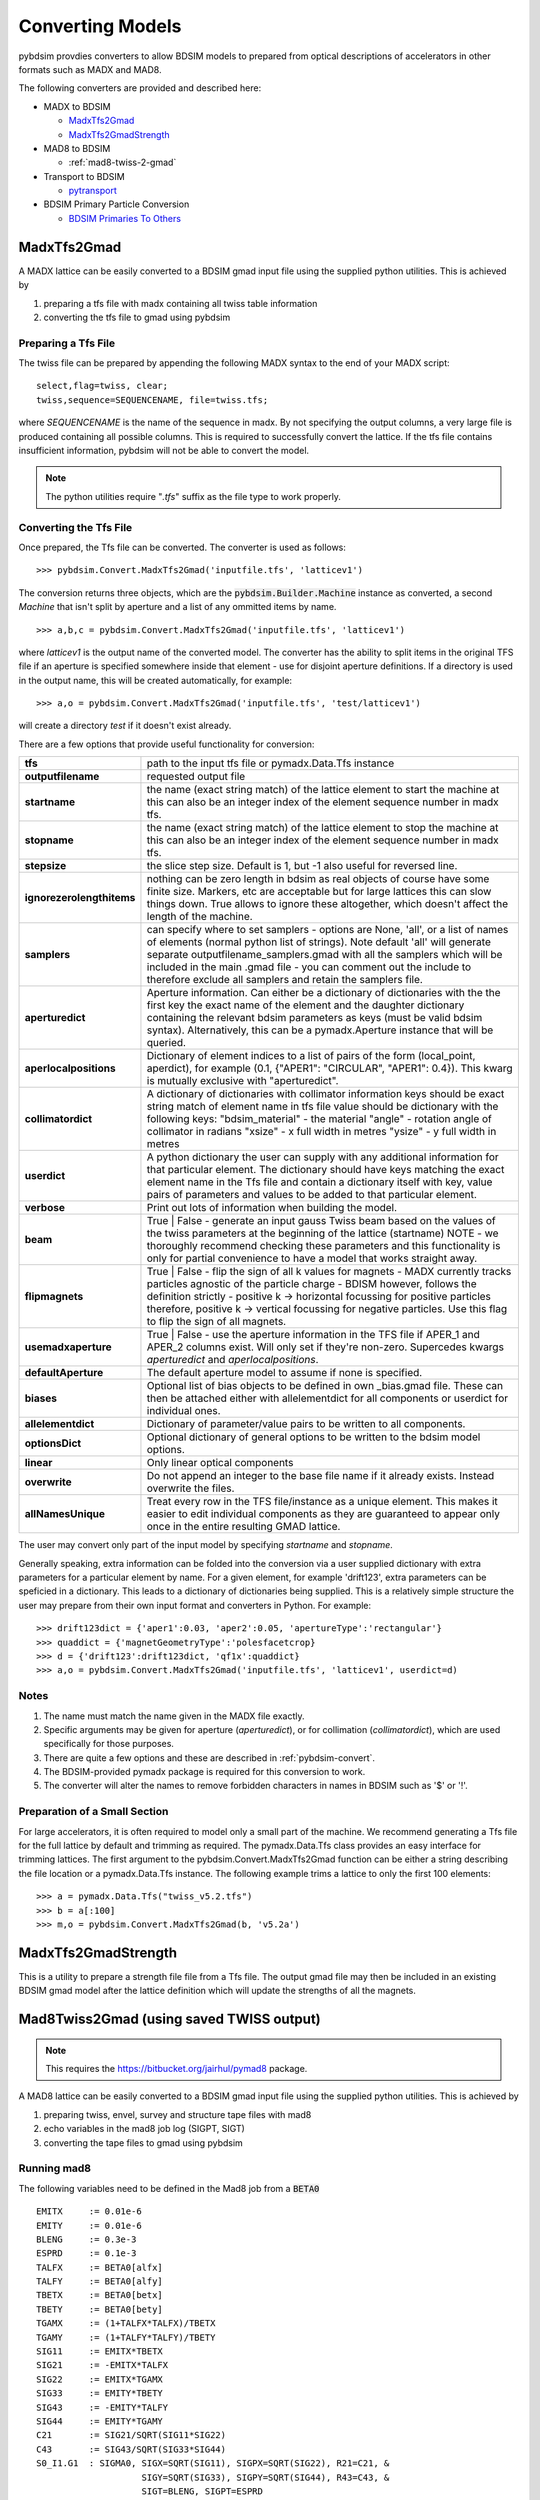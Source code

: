 =================
Converting Models
=================

pybdsim provdies converters to allow BDSIM models to prepared from optical
descriptions of accelerators in other formats such as MADX and MAD8.

The following converters are provided and described here:


* MADX to BDSIM
  
  * `MadxTfs2Gmad`_
  * `MadxTfs2GmadStrength`_

* MAD8 to BDSIM
  
  * :ref:`mad8-twiss-2-gmad`

* Transport to BDSIM
  
  * `pytransport`_

* BDSIM Primary Particle Conversion
  
  * `BDSIM Primaries To Others`_


MadxTfs2Gmad
------------

A MADX lattice can be easily converted to a BDSIM gmad input file using the supplied
python utilities. This is achieved by

1. preparing a tfs file with madx containing all twiss table information
2. converting the tfs file to gmad using pybdsim

Preparing a Tfs File
********************

The twiss file can be prepared by appending the following MADX syntax to the
end of your MADX script::

  select,flag=twiss, clear; 
  twiss,sequence=SEQUENCENAME, file=twiss.tfs;

where `SEQUENCENAME` is the name of the sequence in madx. By not specifying the output
columns, a very large file is produced containing all possible columns.  This is required
to successfully convert the lattice.  If the tfs file contains insufficient information,
pybdsim will not be able to convert the model.

.. note:: The python utilities require "`.tfs`" suffix as the file type to work properly.

Converting the Tfs File
***********************

Once prepared, the Tfs file can be converted. The converter is used as follows::

  >>> pybdsim.Convert.MadxTfs2Gmad('inputfile.tfs', 'latticev1')

The conversion returns three objects, which are the :code:`pybdsim.Builder.Machine`
instance as converted, a second `Machine` that isn't split by aperture and a list
of any ommitted items by name. ::

  >>> a,b,c = pybdsim.Convert.MadxTfs2Gmad('inputfile.tfs', 'latticev1')

where `latticev1` is the output name of the converted model. The converter has the
ability to split items in the original TFS file if an aperture is specified somewhere
inside that element - use for disjoint aperture definitions. If a directory is used
in the output name, this will be created automatically, for example::

  >>> a,o = pybdsim.Convert.MadxTfs2Gmad('inputfile.tfs', 'test/latticev1')

will create a directory `test` if it doesn't exist already.

There are a few options that provide useful functionality for conversion:

.. tabularcolumns:: |p{5cm}|p{10cm}|

+-------------------------------+-------------------------------------------------------------------+
| **tfs**                       | path to the input tfs file or pymadx.Data.Tfs instance            |
+-------------------------------+-------------------------------------------------------------------+
| **outputfilename**            | requested output file                                             |
+-------------------------------+-------------------------------------------------------------------+
| **startname**                 | the name (exact string match) of the lattice element to start the |
|                               | machine at this can also be an integer index of the element       |
|                               | sequence number in madx tfs.                                      |
+-------------------------------+-------------------------------------------------------------------+
| **stopname**                  | the name (exact string match) of the lattice element to stop the  |
|                               | machine at this can also be an integer index of the element       |
|                               | sequence number in madx tfs.                                      |
+-------------------------------+-------------------------------------------------------------------+
| **stepsize**                  | the slice step size. Default is 1, but -1 also useful for         |
|                               | reversed line.                                                    |
+-------------------------------+-------------------------------------------------------------------+
| **ignorezerolengthitems**     | nothing can be zero length in bdsim as real objects of course     |
|                               | have some finite size.  Markers, etc are acceptable but for large |
|                               | lattices this can slow things down. True allows to ignore these   |
|                               | altogether, which doesn't affect the length of the machine.       |
+-------------------------------+-------------------------------------------------------------------+
| **samplers**                  | can specify where to set samplers - options are None, 'all', or a |
|                               | list of names of elements (normal python list of strings). Note   |
|                               | default 'all' will generate separate outputfilename_samplers.gmad |
|                               | with all the samplers which will be included in the main .gmad    |
|                               | file - you can comment out the include to therefore exclude all   |
|                               | samplers and retain the samplers file.                            |
+-------------------------------+-------------------------------------------------------------------+
| **aperturedict**              | Aperture information. Can either be a dictionary of dictionaries  |
|                               | with the the first key the exact name of the element and the      |
|                               | daughter dictionary containing the relevant bdsim parameters as   |
|                               | keys (must be valid bdsim syntax). Alternatively, this can be a   |
|                               | pymadx.Aperture instance that will be queried.                    |
+-------------------------------+-------------------------------------------------------------------+
| **aperlocalpositions**        | Dictionary of element indices to a list of pairs of the form      |
|                               | (local_point, aperdict), for example                              |
|                               | (0.1, {"APER1": "CIRCULAR", "APER1": 0.4}).                       |
|                               | This kwarg is mutually exclusive with "aperturedict".             |
+-------------------------------+-------------------------------------------------------------------+
| **collimatordict**            | A dictionary of dictionaries with collimator information keys     |
|                               | should be exact string match of element name in tfs file value    |
|                               | should be dictionary with the following keys:                     |
|                               | "bdsim_material"   - the material                                 |
|                               | "angle"            - rotation angle of collimator in radians      |
|                               | "xsize"            - x full width in metres                       |
|                               | "ysize"            - y full width in metres                       |
+-------------------------------+-------------------------------------------------------------------+
| **userdict**                  | A python dictionary the user can supply with any additional       |
|                               | information for that particular element. The dictionary should    |
|                               | have keys matching the exact element name in the Tfs file and     |
|                               | contain a dictionary itself with key, value pairs of parameters   |
|                               | and values to be added to that particular element.                |
+-------------------------------+-------------------------------------------------------------------+
| **verbose**                   | Print out lots of information when building the model.            |
+-------------------------------+-------------------------------------------------------------------+
| **beam**                      | True \| False - generate an input gauss Twiss beam based on the   |
|                               | values of the twiss parameters at the beginning of the lattice    |
|                               | (startname) NOTE - we thoroughly recommend checking these         |
|                               | parameters and this functionality is only for partial convenience |
|                               | to have a model that works straight away.                         |
+-------------------------------+-------------------------------------------------------------------+
| **flipmagnets**               | True \| False - flip the sign of all k values for magnets - MADX  |
|                               | currently tracks particles agnostic of the particle charge -      |
|                               | BDISM however, follows the definition strictly -                  |
|                               | positive k -> horizontal focussing for positive particles         |
|                               | therefore, positive k -> vertical focussing for negative          |
|                               | particles. Use this flag to flip the sign of all magnets.         |
+-------------------------------+-------------------------------------------------------------------+
| **usemadxaperture**           | True \| False - use the aperture information in the TFS file if   |
|                               | APER_1 and APER_2 columns exist.  Will only set if they're        |
|                               | non-zero.  Supercedes kwargs `aperturedict` and                   |
|                               | `aperlocalpositions`.                                             |
+-------------------------------+-------------------------------------------------------------------+
| **defaultAperture**           | The default aperture model to assume if none is specified.        |
+-------------------------------+-------------------------------------------------------------------+
| **biases**                    | Optional list of bias objects to be defined in own _bias.gmad     |
|                               | file.  These can then be attached either with allelementdict for  |
|                               | all components or userdict for individual ones.                   |
+-------------------------------+-------------------------------------------------------------------+
| **allelementdict**            | Dictionary of parameter/value pairs to be written to all          |
|                               | components.                                                       |
+-------------------------------+-------------------------------------------------------------------+
| **optionsDict**               | Optional dictionary of general options to be written to the       |
|                               | bdsim model options.                                              |
+-------------------------------+-------------------------------------------------------------------+
| **linear**                    | Only linear optical components                                    |
+-------------------------------+-------------------------------------------------------------------+
| **overwrite**                 | Do not append an integer to the base file name if it already      |
|                               | exists.  Instead overwrite the files.                             |
+-------------------------------+-------------------------------------------------------------------+
| **allNamesUnique**            | Treat every row in the TFS file/instance as a unique element.     |
|                               | This makes it easier to edit individual components as they are    |
|                               | guaranteed to appear only once in the entire resulting GMAD       |
|                               | lattice.                                                          |
+-------------------------------+-------------------------------------------------------------------+


The user may convert only part of the input model by specifying `startname`
and `stopname`.

Generally speaking, extra information can be folded into the conversion via a user
supplied dictionary with extra parameters for a particular element by name. For a
given element, for example 'drift123', extra parameters can be speficied in a dictionary.
This leads to a dictionary of dictionaries being supplied. This is a relatively simple
structure the user may prepare from their own input format and converters in Python.
For example::

  >>> drift123dict = {'aper1':0.03, 'aper2':0.05, 'apertureType':'rectangular'}
  >>> quaddict = {'magnetGeometryType':'polesfacetcrop}
  >>> d = {'drift123':drift123dict, 'qf1x':quaddict}
  >>> a,o = pybdsim.Convert.MadxTfs2Gmad('inputfile.tfs', 'latticev1', userdict=d)


Notes
*****

1) The name must match the name given in the MADX file exactly.
2) Specific arguments may be given for aperture (`aperturedict`), or for collimation
   (`collimatordict`), which are used specifically for those purposes.
3) There are quite a few options and these are described in :ref:`pybdsim-convert`.
4) The BDSIM-provided pymadx package is required for this conversion to work.
5) The converter will alter the names to remove forbidden characters in names
   in BDSIM such as '$' or '!'.

Preparation of a Small Section
******************************

For large accelerators, it is often required to model only a small part of the machine.
We recommend generating a Tfs file for the full lattice by default and trimming as
required. The pymadx.Data.Tfs class provides an easy interface for trimming lattices.
The first argument to the pybdsim.Convert.MadxTfs2Gmad function can be either a string
describing the file location or a pymadx.Data.Tfs instance. The following example
trims a lattice to only the first 100 elements::

  >>> a = pymadx.Data.Tfs("twiss_v5.2.tfs")
  >>> b = a[:100]
  >>> m,o = pybdsim.Convert.MadxTfs2Gmad(b, 'v5.2a')

	  
MadxTfs2GmadStrength
--------------------

This is a utility to prepare a strength file file from a Tfs file. The output gmad
file may then be included in an existing BDSIM gmad model after the lattice definition
which will update the strengths of all the magnets.

.. _mad8-twiss-2-gmad:

Mad8Twiss2Gmad (using saved TWISS output)
-----------------------------------------

.. note:: This requires the `<https://bitbucket.org/jairhul/pymad8>`_ package.

A MAD8 lattice can be easily converted to a BDSIM gmad input file using the supplied
python utilities. This is achieved by

1. preparing twiss, envel, survey and structure tape files with mad8 
2. echo variables in the mad8 job log (SIGPT, SIGT)
3. converting the tape files to gmad using pybdsim

Running mad8 
************
The following variables need to be defined in the Mad8 job from a :code:`BETA0` ::

  EMITX     := 0.01e-6
  EMITY     := 0.01e-6
  BLENG     := 0.3e-3
  ESPRD     := 0.1e-3
  TALFX     := BETA0[alfx]
  TALFY     := BETA0[alfy]
  TBETX     := BETA0[betx]
  TBETY     := BETA0[bety]
  TGAMX     := (1+TALFX*TALFX)/TBETX
  TGAMY     := (1+TALFY*TALFY)/TBETY
  SIG11     := EMITX*TBETX
  SIG21     := -EMITX*TALFX
  SIG22     := EMITX*TGAMX
  SIG33     := EMITY*TBETY
  SIG43     := -EMITY*TALFY
  SIG44     := EMITY*TGAMY
  C21       := SIG21/SQRT(SIG11*SIG22)
  C43       := SIG43/SQRT(SIG33*SIG44)
  S0_I1.G1  : SIGMA0, SIGX=SQRT(SIG11), SIGPX=SQRT(SIG22), R21=C21, &
                      SIGY=SQRT(SIG33), SIGPY=SQRT(SIG44), R43=C43, &
                      SIGT=BLENG, SIGPT=ESPRD

  VALUE, EMITX
  VALUE, EMITY
  VALUE, ESPRD
  VALUE, BLENG

Creating the output files::
 
  use, <latticename>
  twiss, beta0=BETA0, save, tape=twiss_<latticename> , rtape=rmat_<latticename>
  structure, filename=struct_<latticename>
  envelope, sigma0=SIGMA0, save=envelope, tape=envel_<latticename>

Optionally the following files are required::

  survey, tape=survey_<latticename>
  
Running mad8::

  mad8s < <jobfilename> > <jobfilename>.log  


Converting the Mad8 files
*************************

Two steps are required to create the model from the Mad8 files, first to create 
template files for the collimators and apertures from the Mad8, this is done by 
running the following commands ::

  pybdsim.Convert.Mad8MakeCollimatorTemplate(<inputtwissfilename>,<collimatordbfilename>)
  pybdsim.Convert.Mad8MakeApertureTemplate(<inputtwissfilename>,<aperturedbfilename>)

Copy the <collimatordbfilename> to :code:`collimator.dat` and <aperturedbfilename> to :code:`apertures.dat`
Once prepared, the Tape files can be converted. The converter is used as follows::

  pybdsim.Convert.Mad8Twiss2Gmad(<inputtwissfilename>,<outputgamdfilename>)


pytransport
-----------

`<https://bitbucket.org/jairhul/pytransport>`_ is a separate utility to convert transport
models into BDSIM ones.


BDSIM Primaries To Others
-------------------------

The particle coordinates recorded by BDSIM may be read from an output ROOT file and written
to another format. This can be used for example to ensure the exact same coordinates are used
in multiple BDSIM simulations, or to when comparing BDSIM to other tracking codes such as PTC.
It can also be used for example to pass coordinates from one BDSIM simulation to another where a
detailed simulation of a region of the machine may be desired without the need to simulate the
preceding section of the machine.

For the conversion to PTC coordinate convension, it is assumed that PTC calculations are performed
in 6D, and that the `TIME` flag in the `PTC_CREATE_LAYOUT` routine is false, meaning the
fifth and sixth coordinates are :math:`-pathlength` and :math:`\delta p = \frac{(p - p_0)}{p_0}`
respectively.

For all converters, a `start` number, `n` can be specified which converts from the nth particle
onwards. The number of particles converted can be specified with the `ninrays` argument. For example,
to convert particles 2 to 10 only, the arguments supplied would be :code:`start=2, ninrays=9`.

BdsimPrimaries2Ptc
******************

The primary BDSIM coordinates are converted to PTC format. The converter is used as follows:

  >>> pybdsim.Convert.BdsimPrimaries2Ptc('output.root', 'inrays.dat')

BdsimSampler2Ptc
****************

The BDSIM coordinates from a provided sampler name are converted to PTC format. The converter
is used as follows:

  >>> pybdsim.Convert.BdsimSampler2Ptc('output.root', 'inrays.dat','DR1')

This will convert the coordinates recorded in sampler `DR1`. Only the primary particles are
converted.

BdsimPrimaries2BdsimUserFile
****************************

The primary BDSIM coordinates are converted to a BDSIM `userFile` format. The converter is used
as follows:

  >>> pybdsim.Convert.BdsimPrimaries2BdsimUserFile('output.root', 'inrays.dat')


BdsimSampler2BdsimUserFile
**************************

The BDSIM coordinates from a provided sampler name are converted to a BDSIM `userFile` format.
The converter is used as follows:

  >>> pybdsim.Convert.BdsimSampler2BdsimUserFile('output.root', 'inrays.dat','DR1')

The time coordinate recorded in the input file will be finite if the sampler being converted is
not at the start of the machine. This function is intended to convert particles into a primary
distribution, therefore the time coordinate must be centred around `t=0`. As the nominal time
is not recorded, the mean time is subtracted from all particles. Note that at low particle numbers,
statistical fluctuations may result in the mean time being significantly different from the nominal
time.

BdsimPrimaries2Madx
*******************

The primary BDSIM coordinates are converted to madx format. The converter is used as follows:

  >>> pybdsim.Convert.BdsimPrimaries2Madx('output.root', 'inrays.dat')

BdsimPrimaries2Mad8
*******************

The primary BDSIM coordinates are converted to mad8 format. The converter is used as follows:

  >>> pybdsim.Convert.BdsimPrimaries2Mad8('output.root', 'inrays.dat')